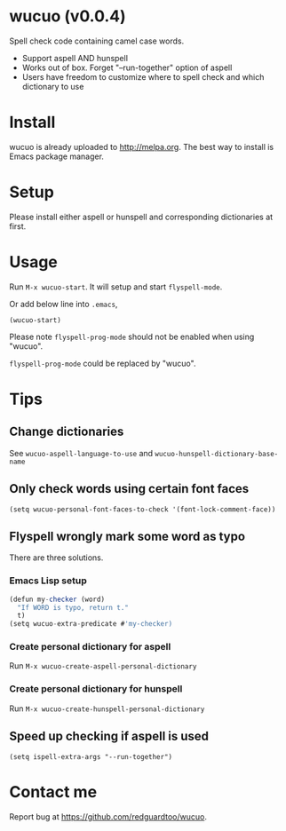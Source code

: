 * wucuo (v0.0.4)
Spell check code containing camel case words.

- Support aspell AND hunspell
- Works out of box. Forget "--run-together" option of aspell
- Users have freedom to customize where to spell check and which dictionary to use
* Install
wucuo is already uploaded to [[http://melpa.org]]. The best way to install is Emacs package manager.
* Setup
Please install either aspell or hunspell and corresponding dictionaries at first.

* Usage
Run =M-x wucuo-start=. It will setup and start =flyspell-mode=.

Or add below line into =.emacs=,
#+begin_src elisp
(wucuo-start)
#+end_src

Please note =flyspell-prog-mode= should not be enabled when using "wucuo".

=flyspell-prog-mode= could be replaced by "wucuo".
* Tips
** Change dictionaries
See =wucuo-aspell-language-to-use= and =wucuo-hunspell-dictionary-base-name=
** Only check words using certain font faces
#+begin_src elisp
(setq wucuo-personal-font-faces-to-check '(font-lock-comment-face))
#+end_src
** Flyspell wrongly mark some word as typo
There are three solutions.
*** Emacs Lisp setup
#+begin_src javascript
(defun my-checker (word)
  "If WORD is typo, return t."
  t)
(setq wucuo-extra-predicate #'my-checker)
#+end_src
*** Create personal dictionary for aspell
Run =M-x wucuo-create-aspell-personal-dictionary=
*** Create personal dictionary for hunspell
Run =M-x wucuo-create-hunspell-personal-dictionary=
** Speed up checking if aspell is used
#+begin_src elisp
(setq ispell-extra-args "--run-together")
#+end_src
* Contact me
Report bug at [[https://github.com/redguardtoo/wucuo]].
